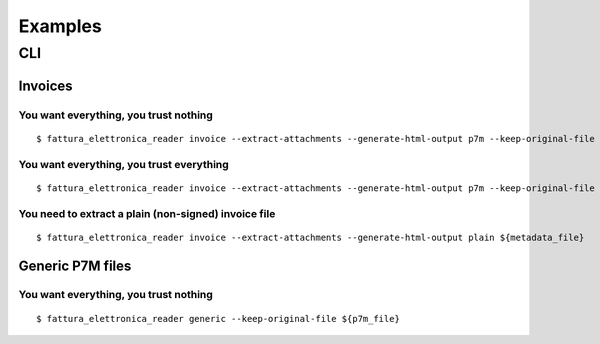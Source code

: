 Examples
========

CLI
---

Invoices
````````

You want everything, you trust nothing
~~~~~~~~~~~~~~~~~~~~~~~~~~~~~~~~~~~~~~


::


    $ fattura_elettronica_reader invoice --extract-attachments --generate-html-output p7m --keep-original-file ${metadata_file}


You want everything, you trust everything
~~~~~~~~~~~~~~~~~~~~~~~~~~~~~~~~~~~~~~~~~


::


    $ fattura_elettronica_reader invoice --extract-attachments --generate-html-output p7m --keep-original-file --ignore-signature-check --ignore-signers-certificate-check ${metadata_file}


You need to extract a plain (non-signed) invoice file
~~~~~~~~~~~~~~~~~~~~~~~~~~~~~~~~~~~~~~~~~~~~~~~~~~~~~


::


    $ fattura_elettronica_reader invoice --extract-attachments --generate-html-output plain ${metadata_file}


Generic P7M files
`````````````````

You want everything, you trust nothing
~~~~~~~~~~~~~~~~~~~~~~~~~~~~~~~~~~~~~~

::


    $ fattura_elettronica_reader generic --keep-original-file ${p7m_file}

